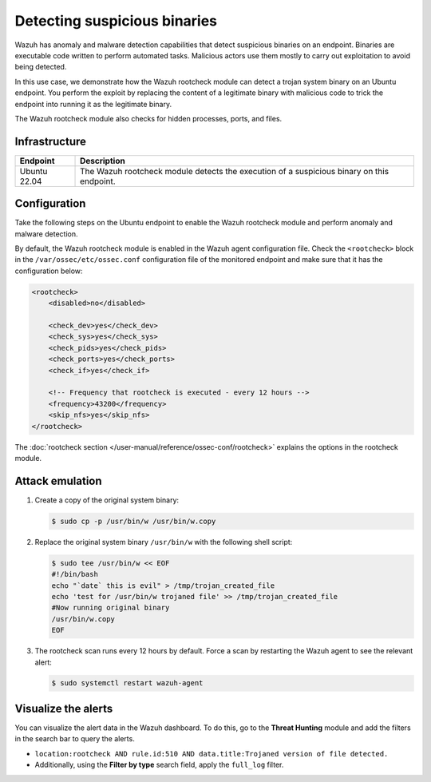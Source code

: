 .. Copyright (C) 2015, Wazuh, Inc.

.. meta::
   :description: Wazuh has a powerful anomaly and malware detection capabilitie. It uses signatures to detect trojaned system binaries. Learn more about this in this PoC.

Detecting suspicious binaries
=============================

Wazuh has anomaly and malware detection capabilities that detect suspicious binaries on an endpoint. Binaries are executable code written to perform automated tasks. Malicious actors use them mostly to carry out exploitation to avoid being detected.

In this use case, we demonstrate how the Wazuh rootcheck module can detect a trojan system binary on an Ubuntu endpoint. You perform the exploit by replacing the content of a legitimate binary with malicious code to trick the endpoint into running it as the legitimate binary.

The Wazuh rootcheck module also checks for hidden processes, ports, and files.

Infrastructure
--------------

+---------------+----------------------------------------------------------------------------------------------+
| Endpoint      | Description                                                                                  |
+===============+==============================================================================================+
| Ubuntu 22.04  | The Wazuh rootcheck module detects the execution of a suspicious binary on this endpoint.    |
+---------------+----------------------------------------------------------------------------------------------+

Configuration
-------------

Take the following steps on the Ubuntu endpoint to enable the Wazuh rootcheck module and perform anomaly and malware detection.

By default, the Wazuh rootcheck module is enabled in the Wazuh agent configuration file. Check the ``<rootcheck>`` block in the ``/var/ossec/etc/ossec.conf`` configuration file of the monitored endpoint and make sure that it has the configuration below:

.. code-block:: xml

   <rootcheck>
       <disabled>no</disabled>

       <check_dev>yes</check_dev>
       <check_sys>yes</check_sys>
       <check_pids>yes</check_pids>
       <check_ports>yes</check_ports>
       <check_if>yes</check_if>

       <!-- Frequency that rootcheck is executed - every 12 hours -->
       <frequency>43200</frequency>
       <skip_nfs>yes</skip_nfs>
   </rootcheck>

The :doc:`rootcheck section </user-manual/reference/ossec-conf/rootcheck>` explains the options in the rootcheck module.

Attack emulation
----------------

#. Create a copy of the original system binary:

   .. code-block:: console

      $ sudo cp -p /usr/bin/w /usr/bin/w.copy

#. Replace the original system binary ``/usr/bin/w`` with the following shell script:

   .. code-block:: console

      $ sudo tee /usr/bin/w << EOF
      #!/bin/bash
      echo "`date` this is evil" > /tmp/trojan_created_file
      echo 'test for /usr/bin/w trojaned file' >> /tmp/trojan_created_file
      #Now running original binary
      /usr/bin/w.copy
      EOF

#. The rootcheck scan runs every 12 hours by default. Force a scan by restarting the Wazuh agent to see the relevant alert:

   .. code-block:: console

      $ sudo systemctl restart wazuh-agent

Visualize the alerts
--------------------

You can visualize the alert data in the Wazuh dashboard. To do this, go to the **Threat Hunting** module and add the filters in the search bar to query the alerts.

-  ``location:rootcheck AND rule.id:510 AND data.title:Trojaned version of file detected.``

-  Additionally, using the **Filter by type** search field, apply the ``full_log`` filter.

   .. thumbnail:: /images/poc/suspicious-binary-alerts.png
      :title: Suspicious binary alerts
      :align: center
      :width: 80%
